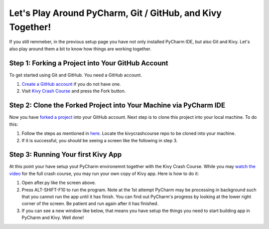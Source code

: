 Let's Play Around PyCharm, Git / GitHub, and Kivy Together!
===========================================================

If you still remmeber, in the previous setup page you have not only installed PyCharm IDE, but also Git and Kivy. Let's also play around them a bit to know how things are working together.

Step 1: Forking a Project into Your GitHub Account
~~~~~~~~~~~~~~~~~~~~~~~~~~~~~~~~~~~~~~~~~~~~~~~~~~

To get started using Git and GitHub. You need a GitHub account. 

#. `Create a GitHub account <https://github.com/join>`_ if you do not have one.
#. Visit `Kivy Crash Course <https://github.com/inclement/kivycrashcourse>`_ and press the Fork button.

.. image:: fork.png

Step 2: Clone the Forked Project into Your Machine via PyCharm IDE
~~~~~~~~~~~~~~~~~~~~~~~~~~~~~~~~~~~~~~~~~~~~~~~~~~~~~~~~~~~~~~~~~~

.. image:: clone-url.png

Now you have `forked a project <https://help.github.com/articles/fork-a-repo/>`_ into your GitHub account. Next step is to clone this project into your local machine. To do this:

#. Follow the steps as mentioned in `here <https://www.jetbrains.com/help/pycharm/2016.1/cloning-a-repository-from-github.html>`_. Locate the kivycrashcourse repo to be cloned into your machine.
#. If it is successful, you should be seeing a screen like the following in step 3.

Step 3: Running Your first Kivy App
~~~~~~~~~~~~~~~~~~~~~~~~~~~~~~~~~~~

.. image:: cloned-via-pycharm.png

At this point your have setup yout PyCharm environemnt together with the Kivy Crash Course. While you may `watch the video <https://www.youtube.com/playlist?list=PLdNh1e1kmiPP4YApJm8ENK2yMlwF1_edq>`_ for the full crash course, you may run your own copy of Kivy app. Here is how to do it:

#. Open after.py like the screen above.
#. Press ALT-SHIFT-F10 to run the program. Note at the 1st attempt PyCharm may be processing in background such that you cannot run the app until it has finish. You can find out PyCharm's progress by looking at the lower right corner of the screen. Be patient and run again after it has finished.
#. If you can see a new window like below, that means you have setup the things you need to start building app in PyCharm and Kivy. Well done!

.. image:: hello-kivy.png
